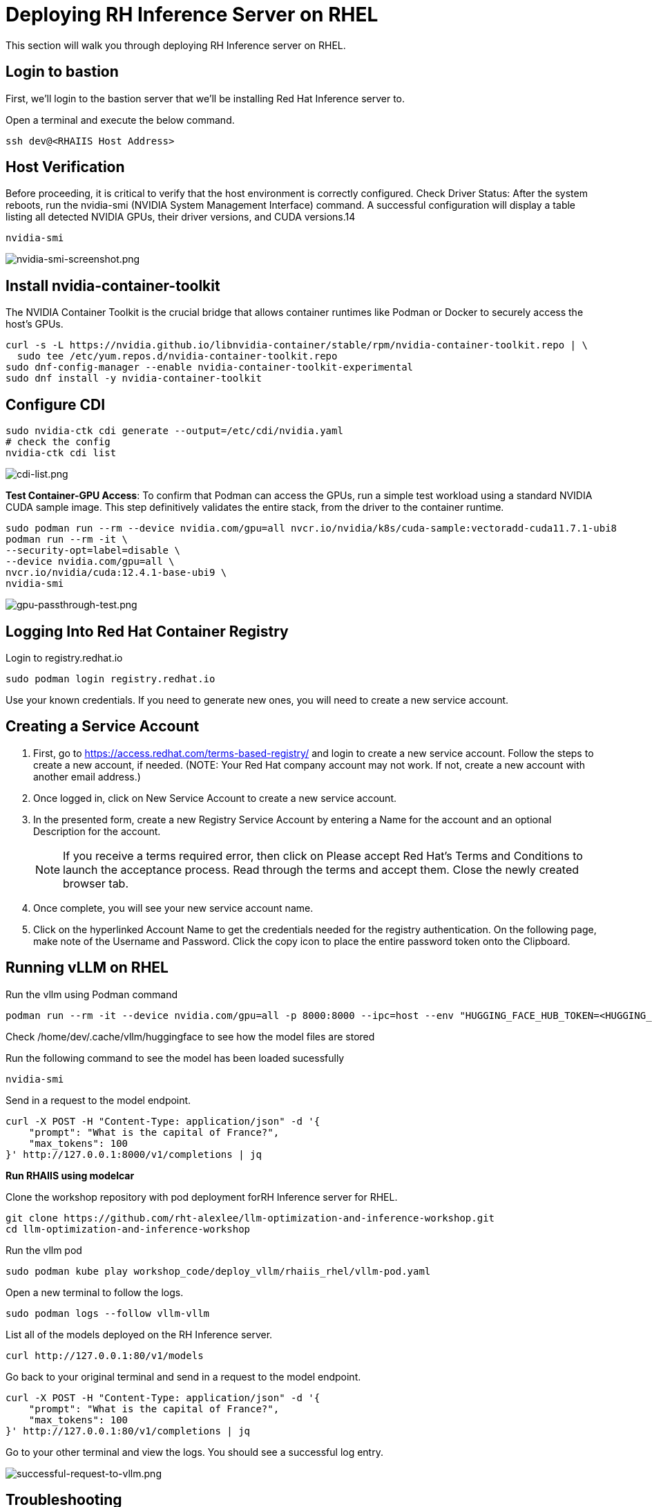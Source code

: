 :imagesdir: ../assets/images
[#deploy-RHEL]
= Deploying RH Inference Server on RHEL

This section will walk you through deploying RH Inference server on RHEL.

== Login to bastion
First, we'll login to the bastion server that we'll be installing Red Hat Inference server to. 

Open a terminal and execute the below command.

[source,sh,role=execute]
----
ssh dev@<RHAIIS Host Address>
----

== Host Verification

Before proceeding, it is critical to verify that the host environment is correctly configured.
Check Driver Status: After the system reboots, run the nvidia-smi (NVIDIA System Management Interface) command. A successful configuration will display a table listing all detected NVIDIA GPUs, their driver versions, and CUDA versions.14

[source,sh,role=execute]
----
nvidia-smi
----

image::nvidia-smi-screenshot.png[nvidia-smi-screenshot.png]

== Install nvidia-container-toolkit
The NVIDIA Container Toolkit is the crucial bridge that allows container runtimes like Podman or Docker to securely access the host's GPUs.

[source,sh,role=execute]
----
curl -s -L https://nvidia.github.io/libnvidia-container/stable/rpm/nvidia-container-toolkit.repo | \
  sudo tee /etc/yum.repos.d/nvidia-container-toolkit.repo
sudo dnf-config-manager --enable nvidia-container-toolkit-experimental
sudo dnf install -y nvidia-container-toolkit
----

== Configure CDI

[source,sh,role=execute]
----
sudo nvidia-ctk cdi generate --output=/etc/cdi/nvidia.yaml
# check the config
nvidia-ctk cdi list
----

image::cdi-list.png[cdi-list.png]

**Test Container-GPU Access**: To confirm that Podman can access the GPUs, run a simple test workload using a standard NVIDIA CUDA sample image. This step definitively validates the entire stack, from the driver to the container runtime.

[source,sh,role=execute]
----
sudo podman run --rm --device nvidia.com/gpu=all nvcr.io/nvidia/k8s/cuda-sample:vectoradd-cuda11.7.1-ubi8
podman run --rm -it \
--security-opt=label=disable \
--device nvidia.com/gpu=all \
nvcr.io/nvidia/cuda:12.4.1-base-ubi9 \
nvidia-smi
----

image::gpu-passthrough-test.png[gpu-passthrough-test.png]


== Logging Into Red Hat Container Registry
Login to registry.redhat.io

[source,sh,role=execute]
----
sudo podman login registry.redhat.io
----

Use your known credentials. If you need to generate new ones, you will need to create a new service account.

== Creating a Service Account

1. First, go to https://access.redhat.com/terms-based-registry/ and login to create a new service account.  Follow the steps to create a new account, if needed. (NOTE: Your Red Hat company account may not work. If not, create a new account with another email address.)

2. Once logged in, click on New Service Account to create a new service account.

3. In the presented form, create a new Registry Service Account by entering a Name for the account and an optional Description for the account.

+
NOTE: If you receive a terms required error, then click on Please accept Red Hat's Terms and Conditions to launch the acceptance process. Read through the terms and accept them. Close the newly created browser tab. 

4. Once complete, you will see your new service account name. 

+

5. Click on the hyperlinked Account Name to get the credentials needed for the registry authentication. On the following page, make note of the Username and Password. Click the copy icon to place the entire password token onto the Clipboard.

== Running vLLM on RHEL
Run the vllm using Podman command
[source,sh,role=execute]
----
podman run --rm -it --device nvidia.com/gpu=all -p 8000:8000 --ipc=host --env "HUGGING_FACE_HUB_TOKEN=<HUGGING_FACE_HUB_TOKEN>" --env "HF_HUB_OFFLINE=0" --env "VLLM_LOGGING_LEVEL=debug" -v /home/dev/.cache/vllm:/home/vllm/.cache --name=rhaiis registry.redhat.io/rhaiis/vllm-cuda-rhel9:3.2.1 --tensor-parallel-size 1 --max-model-len 8192 --enforce-eager --model RedHatAI/Qwen3-14B-FP8-dynamic
----

Check /home/dev/.cache/vllm/huggingface to see how the model files are stored


Run the following command to see the model has been loaded sucessfully
[source,sh,role=execute]
----
nvidia-smi
----


Send in a request to the model endpoint.
[source,sh,role=execute]
----
curl -X POST -H "Content-Type: application/json" -d '{
    "prompt": "What is the capital of France?",
    "max_tokens": 100
}' http://127.0.0.1:8000/v1/completions | jq
----

**Run RHAIIS using modelcar**

Clone the workshop repository with pod deployment forRH Inference server for RHEL.

[source,sh,role=execute]
----
git clone https://github.com/rht-alexlee/llm-optimization-and-inference-workshop.git
cd llm-optimization-and-inference-workshop
----

Run the vllm pod

[source,sh,role=execute]
----
sudo podman kube play workshop_code/deploy_vllm/rhaiis_rhel/vllm-pod.yaml
----

Open a new terminal to follow the logs.

[source,sh,role=execute]
----
sudo podman logs --follow vllm-vllm 
----

List all of the models deployed on the RH Inference server.

[source,sh,role=execute]
----
curl http://127.0.0.1:80/v1/models
----

Go back to your original terminal and send in a request to the model endpoint.
[source,sh,role=execute]
----
curl -X POST -H "Content-Type: application/json" -d '{
    "prompt": "What is the capital of France?",
    "max_tokens": 100
}' http://127.0.0.1:80/v1/completions | jq
----

Go to your other terminal and view the logs. You should see a successful log entry. 

image::successful-request-to-vllm.png[successful-request-to-vllm.png]

== Troubleshooting
If you need to remove and cleanup vllm pod

[source,sh,role=execute]
----
sudo podman pod stop vllm && sudo podman pod rm vllm
----

== Next Steps

You have now deployed a vLLM pod on RHEL. In the next module, we will deploy vLLM on OpenShift. 
